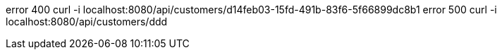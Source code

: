 error 400
curl -i localhost:8080/api/customers/d14feb03-15fd-491b-83f6-5f66899dc8b1
error 500
curl -i localhost:8080/api/customers/ddd


